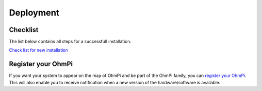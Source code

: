Deployment
**********

Checklist
=========

The list below contains all steps for a successfull installation.

`Check list for new installation <../_static/ohmpi-checklist.pdf>`_ 

Register your OhmPi
===================

If you want your system to appear on the map of OhmPi and be part of the OhmPi family, you can `register your OhmPi <https://framaforms.org/ohmpi-registration-form-1731060017>`_. This will also enable you to receive notification when a new version of the hardware/software is available.


